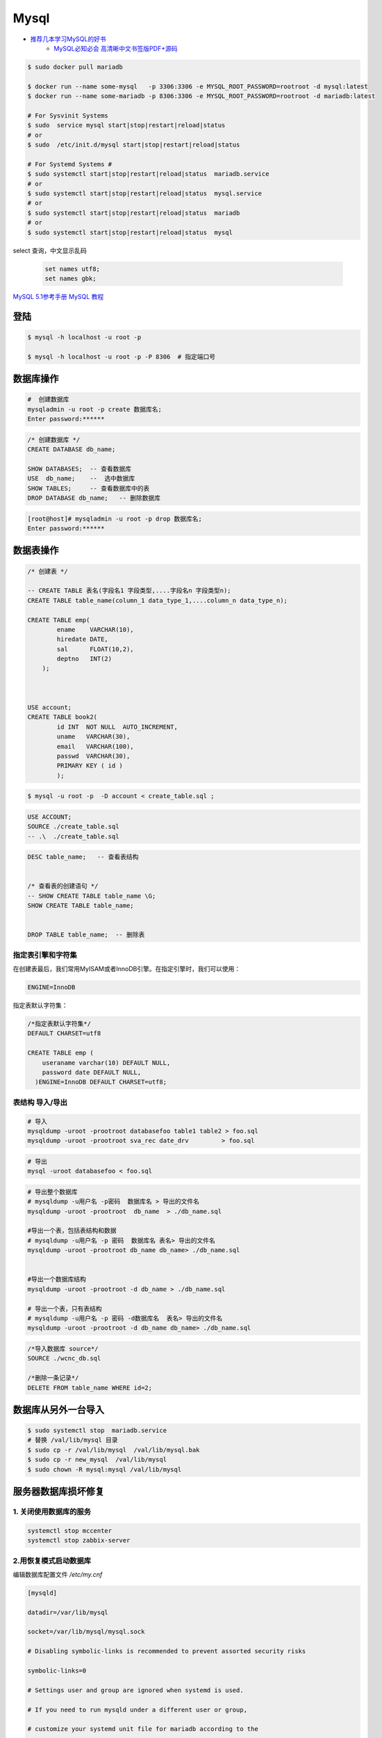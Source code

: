 #########
Mysql
#########

* `推荐几本学习MySQL的好书 <https://www.cnblogs.com/prettyisshit/p/5841055.html>`_
    * `MySQL必知必会 高清晰中文书签版PDF+源码 <https://linux.linuxidc.com/index.php?folder=MjAxNsTq18rBzy801MIvNcjVL015U1FMsdjWqrHYu+EguN/H5c761tDOxMrpx6mw5lBERivUtMLr>`_

.. code-block:: bash

    $ sudo docker pull mariadb

    $ docker run --name some-mysql   -p 3306:3306 -e MYSQL_ROOT_PASSWORD=rootroot -d mysql:latest
    $ docker run --name some-mariadb -p 8306:3306 -e MYSQL_ROOT_PASSWORD=rootroot -d mariadb:latest

    # For Sysvinit Systems
    $ sudo  service mysql start|stop|restart|reload|status
    # or
    $ sudo  /etc/init.d/mysql start|stop|restart|reload|status

    # For Systemd Systems #
    $ sudo systemctl start|stop|restart|reload|status  mariadb.service
    # or
    $ sudo systemctl start|stop|restart|reload|status  mysql.service
    # or
    $ sudo systemctl start|stop|restart|reload|status  mariadb
    # or
    $ sudo systemctl start|stop|restart|reload|status  mysql


select 查询，中文显示乱码

    .. code-block:: sql
         
         set names utf8;
         set names gbk;


`MySQL 5.1参考手册 <http://www.shouce.ren/api/mysql/5/#>`_
`MySQL 教程 <http://www.shouce.ren/api/view/a/6106>`_


登陆
============

.. code-block:: sh

    $ mysql -h localhost -u root -p

    $ mysql -h localhost -u root -p -P 8306  # 指定端口号


数据库操作
============


.. code-block:: sh

    #  创建数据库
    mysqladmin -u root -p create 数据库名;
    Enter password:******

.. code-block:: sql

    /* 创建数据库 */
    CREATE DATABASE db_name;   

    SHOW DATABASES;  -- 查看数据库
    USE  db_name;    --  选中数据库
    SHOW TABLES;     -- 查看数据库中的表
    DROP DATABASE db_name;   -- 删除数据库

.. code-block::  bash

    [root@host]# mysqladmin -u root -p drop 数据库名;
    Enter password:******

数据表操作
==============

.. code-block::  sql

    /* 创建表 */

    -- CREATE TABLE 表名(字段名1 字段类型,....字段名n 字段类型n);
    CREATE TABLE table_name(column_1 data_type_1,....column_n data_type_n);

    CREATE TABLE emp( 
            ename    VARCHAR(10), 
            hiredate DATE, 
            sal      FLOAT(10,2), 
            deptno   INT(2) 
        );

    
    
    USE account;
    CREATE TABLE book2(   
            id INT  NOT NULL  AUTO_INCREMENT,
            uname   VARCHAR(30),    
            email   VARCHAR(100),   
            passwd  VARCHAR(30),   
            PRIMARY KEY ( id )
            );

.. code-block:: sh

    $ mysql -u root -p  -D account < create_table.sql ;

.. code-block:: sql

     USE ACCOUNT;  
     SOURCE ./create_table.sql 
     -- .\  ./create_table.sql 


.. code-block:: sql

    DESC table_name;   -- 查看表结构


    /* 查看表的创建语句 */
    -- SHOW CREATE TABLE table_name \G;
    SHOW CREATE TABLE table_name;


    DROP TABLE table_name;  -- 删除表 


指定表引擎和字符集
--------------------

在创建表最后，我们常用MyISAM或者InnoDB引擎。在指定引擎时，我们可以使用：


.. code-block:: sql

    ENGINE=InnoDB

指定表默认字符集：

.. code-block:: sql

    /*指定表默认字符集*/
    DEFAULT CHARSET=utf8

    CREATE TABLE emp ( 
        useraname varchar(10) DEFAULT NULL, 
        password date DEFAULT NULL, 
      )ENGINE=InnoDB DEFAULT CHARSET=utf8;


表结构 导入/导出
------------------

.. code-block:: sh

    # 导入
    mysqldump -uroot -prootroot databasefoo table1 table2 > foo.sql 
    mysqldump -uroot -prootroot sva_rec date_drv         > foo.sql 

.. code-block:: sh

    # 导出
    mysql -uroot databasefoo < foo.sql 


.. code-block:: sh

    # 导出整个数据库 
    # mysqldump -u用户名 -p密码  数据库名 > 导出的文件名 
    mysqldump -uroot -prootroot  db_name  > ./db_name.sql 

    #导出一个表，包括表结构和数据 
    # mysqldump -u用户名 -p 密码  数据库名 表名> 导出的文件名 
    mysqldump -uroot -prootroot db_name db_name> ./db_name.sql 


    #导出一个数据库结构 
    mysqldump -uroot -prootroot -d db_name > ./db_name.sql 

    # 导出一个表，只有表结构 
    # mysqldump -u用户名 -p 密码 -d数据库名  表名> 导出的文件名 
    mysqldump -uroot -prootroot -d db_name db_name> ./db_name.sql 

.. code-block:: sql

     /*导入数据库 source*/
     SOURCE ./wcnc_db.sql

     /*删除一条记录*/ 
     DELETE FROM table_name WHERE id=2; 

数据库从另外一台导入
========================

.. code-block:: sh

    $ sudo systemctl stop  mariadb.service
    # 替换 /val/lib/mysql 目录
    $ sudo cp -r /val/lib/mysql  /val/lib/mysql.bak
    $ sudo cp -r new_mysql  /val/lib/mysql
    $ sudo chown -R mysql:mysql /val/lib/mysql 

服务器数据库损坏修复
========================

1. 关闭使用数据库的服务
------------------------------

.. code-block:: sh

    systemctl stop mccenter
    systemctl stop zabbix-server

    

2.用恢复模式启动数据库
------------------------------

编辑数据库配置文件 `/etc/my.cnf`


.. code-block:: ini

    [mysqld]

    datadir=/var/lib/mysql

    socket=/var/lib/mysql/mysql.sock

    # Disabling symbolic-links is recommended to prevent assorted security risks

    symbolic-links=0

    # Settings user and group are ignored when systemd is used.

    # If you need to run mysqld under a different user or group,

    # customize your systemd unit file for mariadb according to the

    # instructions in http://fedoraproject.org/wiki/Systemd

    # innodb_force_recovery = 2

    # innodb_purge_threads = 0

    max_allowed_packet = 500M

    wait_timeout = 600

    [mysqld_safe]

    log-error=/var/log/mariadb/mariadb.log

    pid-file=/var/run/mariadb/mariadb.pid

    #

    # include all files from the config directory

    #

    !includedir /etc/my.cnf.d

* 在[mysqld]下添加 `innodb_force_recovery = 2` ，其中等号右侧的数值应该从1到6逐个测试。
* 在[mysqld]下添加 `innodb_purge_threads = 0` 。
* 在[mysqld]下添加 `max_allowed_packet = 500M` 。
* 在[mysqld]下添加 `wait_timeout = 600` 。


.. code-block:: sh

    #重启数据库服务
    systemctl restart mariadb


如果长时间没有完成，则用 `ctrl + c` 停止命令执行。继续修改配置文件，增大 `innodb_force_recovery` 的值。
然后重启数据库服务。

如果重启数据库命令执行完成，用 `systemctl status mariadb` ，命令查看数据库服务是否已经启动。
如果没有，继续修改配置文件，增大 `innodb_force_recovery` 的值。然后重启数据库服务。
重复前面的步骤，直到数据库成功启动。


3.备份数据库
-------------------

.. code-block:: sh

    mysqldump -uroot --all-databases  > all_mysql_backup.sql

4.清空数据库
-------------------


.. code-block:: sh

    systemctl  stop  mariadb  #关闭数据库服务
    cp -r  /var/lib/mysql/ /var/lib/mysql.bak # 备份数据库
    rm -rf /var/lib/mysql/* #删除数据库

5.正常启动数据库
---------------------


.. code-block:: sh

    # 修改配置文件： 注释掉修改的配置项
    # vi /etc/my.cnf
    sed -i 's/^innodb_force_recovery =.*$/# innodb_force_recovery = 2/' /etc/my.cnf
    sed -i 's/^innodb_purge_threads =.*$/# innodb_purge_threads = 0/'   /etc/my.cnf

    systemctl restart mariadb #重启数据库

6.恢复数据库数据
-----------------------

.. code-block:: sh

    mysql -uroot -e "source /root/all_mysql_backup.sql"
    
7.修改数据库用户权限
---------------------------

.. code-block:: sh
    
    mysql -uroot #登录数据库shell。
    
.. code-block:: sql

    /*修改数据库用户权限*/
    update user set host = '%'  where user ='root';
    flush privileges;
    quit;

.. code-block:: sh
    
    mysql -uroot #登录数据库shell。
 
.. code-block:: sql

    /*创建zabbix用户*/
    create user 'zabbix'@'%'identified by 'zabbix';

    /*给zabbix用户数据库zabbix的操作权限：*/
    grant all on zabbix.* to'zabbix'@'%';
    flush privileges;
    quit;

8.启动停掉的服务
------------------------

.. code-block:: sh

    systemctl start mccenter
    systemctl start zabbix-server


修改最大连接数 
===============

* `CentOS7.2 调整mysql数据库最大连接数 <https://blog.csdn.net/hnhuangyiyang/article/details/51132141>`_


